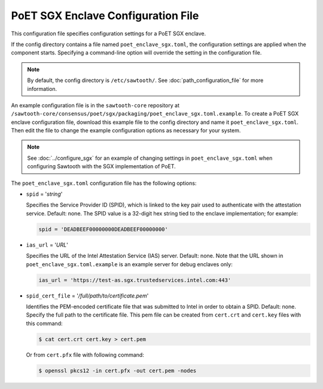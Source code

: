 -----------------------------------
PoET SGX Enclave Configuration File
-----------------------------------

This configuration file specifies configuration settings for a PoET SGX enclave.

If the config directory contains a file named ``poet_enclave_sgx.toml``, the
configuration settings are applied when the component starts.
Specifying a command-line option will override the setting
in the configuration file.

.. note::

   By default, the config directory is ``/etc/sawtooth/``.
   See :doc:`path_configuration_file` for more information.

An example configuration file is in the ``sawtooth-core`` repository at
``/sawtooth-core/consensus/poet/sgx/packaging/poet_enclave_sgx.toml.example``.
To create a PoET SGX enclave configuration file, download this example file to
the config directory and name it ``poet_enclave_sgx.toml``. Then edit the file
to change the example configuration options as necessary for your system.

.. Note::

  See :doc:`../configure_sgx` for an example of changing settings in
  ``poet_enclave_sgx.toml`` when configuring Sawtooth with the SGX
  implementation of PoET.

The ``poet_enclave_sgx.toml`` configuration file has the following options:

- ``spid`` = '`string`'

  Specifies the Service Provider ID (SPID), which is linked to the key pair used
  to authenticate with the attestation service. Default: none. The SPID value
  is a 32-digit hex string tied to the enclave implementation; for example:

  .. code-block:: none

    spid = 'DEADBEEF00000000DEADBEEF00000000'

- ``ias_url`` = '`URL`'

  Specifies the URL of the Intel Attestation Service (IAS) server. Default:
  none. Note that the URL shown in ``poet_enclave_sgx.toml.example`` is an
  example server for debug enclaves only:

  .. code-block:: none

    ias_url = 'https://test-as.sgx.trustedservices.intel.com:443'

- ``spid_cert_file`` = '`/full/path/to/certificate.pem`'

  Identifies the PEM-encoded certificate file that was submitted to Intel in
  order to obtain a SPID. Default: none. Specify the full path to the
  certificate file. This pem file can be created from ``cert.crt`` and
  ``cert.key`` files with this command:

  .. code-block:: console

    $ cat cert.crt cert.key > cert.pem

  Or from ``cert.pfx`` file with following command:

  .. code-block:: console

    $ openssl pkcs12 -in cert.pfx -out cert.pem -nodes

.. Licensed under Creative Commons Attribution 4.0 International License
.. https://creativecommons.org/licenses/by/4.0/
